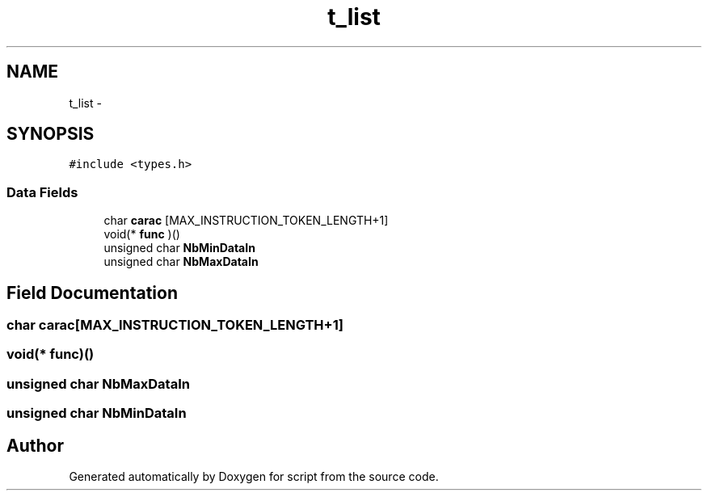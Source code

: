 .TH "t_list" 3 "16 May 2010" "Version 0.1" "script" \" -*- nroff -*-
.ad l
.nh
.SH NAME
t_list \- 
.SH SYNOPSIS
.br
.PP
.PP
\fC#include <types.h>\fP
.SS "Data Fields"

.in +1c
.ti -1c
.RI "char \fBcarac\fP [MAX_INSTRUCTION_TOKEN_LENGTH+1]"
.br
.ti -1c
.RI "void(* \fBfunc\fP )()"
.br
.ti -1c
.RI "unsigned char \fBNbMinDataIn\fP"
.br
.ti -1c
.RI "unsigned char \fBNbMaxDataIn\fP"
.br
.in -1c
.SH "Field Documentation"
.PP 
.SS "char \fBcarac\fP[MAX_INSTRUCTION_TOKEN_LENGTH+1]"
.SS "void(* \fBfunc\fP)()"
.SS "unsigned char \fBNbMaxDataIn\fP"
.SS "unsigned char \fBNbMinDataIn\fP"

.SH "Author"
.PP 
Generated automatically by Doxygen for script from the source code.

